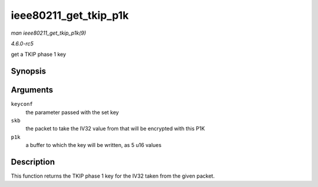 .. -*- coding: utf-8; mode: rst -*-

.. _API-ieee80211-get-tkip-p1k:

======================
ieee80211_get_tkip_p1k
======================

*man ieee80211_get_tkip_p1k(9)*

*4.6.0-rc5*

get a TKIP phase 1 key


Synopsis
========

.. c:function:: void ieee80211_get_tkip_p1k( struct ieee80211_key_conf * keyconf, struct sk_buff * skb, u16 * p1k )

Arguments
=========

``keyconf``
    the parameter passed with the set key

``skb``
    the packet to take the IV32 value from that will be encrypted with
    this P1K

``p1k``
    a buffer to which the key will be written, as 5 u16 values


Description
===========

This function returns the TKIP phase 1 key for the IV32 taken from the
given packet.


.. ------------------------------------------------------------------------------
.. This file was automatically converted from DocBook-XML with the dbxml
.. library (https://github.com/return42/sphkerneldoc). The origin XML comes
.. from the linux kernel, refer to:
..
.. * https://github.com/torvalds/linux/tree/master/Documentation/DocBook
.. ------------------------------------------------------------------------------
